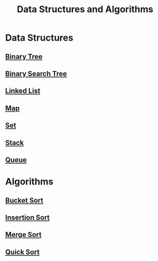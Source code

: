 :PROPERTIES:
:ID:       3b99c6d9-1e37-4003-b6ea-6d7c3b34892d
:END:
#+title: Data Structures and Algorithms

* Data Structures
** [[id:df0100b8-8894-4071-864a-f5a56e357ea5][Binary Tree]]
** [[id:5c17f99f-22ff-4f57-9260-c3b3b2943105][Binary Search Tree]]
** [[id:d0b02bbc-6d2e-4905-aba3-a3cbe3e97b20][Linked List]]
** [[id:eabeaaad-b8f1-4be2-a1d0-498420ccf4fc][Map]]
** [[id:a2a61cbe-8302-400d-8957-32306adede26][Set]]
** [[id:d2cf4928-a615-4c09-9fce-be63dfd16dd0][Stack]]
** [[id:13eba48f-190c-4fbe-8657-e40ab851ea0d][Queue]]

* Algorithms
** [[id:dbcc40a1-3fac-4404-9546-5d2ee0511406][Bucket Sort]]
** [[id:dc976705-dd99-4347-8fd9-e708f4d8dda1][Insertion Sort]]
** [[id:c4afc7cd-66e2-46de-8499-fbffd3db543a][Merge Sort]]
** [[id:92767955-14fb-443d-bc5e-35da7ca59b1c][Quick Sort]]
